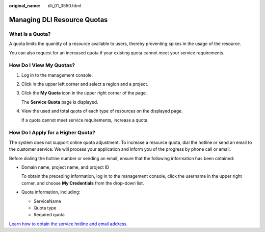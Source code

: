 :original_name: dli_01_0550.html

.. _dli_01_0550:

Managing DLI Resource Quotas
============================

What Is a Quota?
----------------

A quota limits the quantity of a resource available to users, thereby preventing spikes in the usage of the resource.

You can also request for an increased quota if your existing quota cannot meet your service requirements.

How Do I View My Quotas?
------------------------

#. Log in to the management console.

#. Click |image1| in the upper left corner and select a region and a project.

#. Click the **My Quota** icon |image2| in the upper right corner of the page.

   The **Service Quota** page is displayed.

#. View the used and total quota of each type of resources on the displayed page.

   If a quota cannot meet service requirements, increase a quota.

How Do I Apply for a Higher Quota?
----------------------------------

The system does not support online quota adjustment. To increase a resource quota, dial the hotline or send an email to the customer service. We will process your application and inform you of the progress by phone call or email.

Before dialing the hotline number or sending an email, ensure that the following information has been obtained:

-  Domain name, project name, and project ID

   To obtain the preceding information, log in to the management console, click the username in the upper right corner, and choose **My Credentials** from the drop-down list.

-  Quota information, including:

   -  ServiceName
   -  Quota type
   -  Required quota

`Learn how to obtain the service hotline and email address. <https://open-telekom-cloud.com/en/contact>`__

.. |image1| image:: /_static/images/en-us_image_0000001487683840.png
.. |image2| image:: /_static/images/en-us_image_0000001488163536.png
